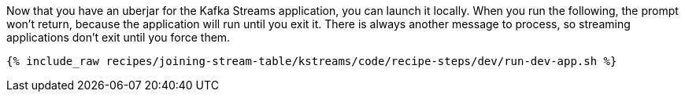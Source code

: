 Now that you have an uberjar for the Kafka Streams application, you can launch it locally. When you run the following, the prompt won't return, because the application will run until you exit it. There is always another message to process, so streaming applications don't exit until you force them.

+++++
<pre class="snippet"><code class="shell">{% include_raw recipes/joining-stream-table/kstreams/code/recipe-steps/dev/run-dev-app.sh %}</code></pre>
+++++